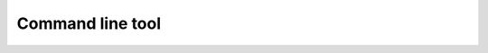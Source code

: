Command line tool
==========================

.. argparse::
   :module: camelot.barbican.barbican
   :func: main_argument_parser
   :prog: barbican

